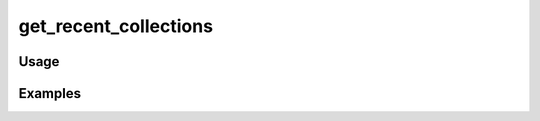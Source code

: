 ######################
get_recent_collections
######################

.. php:function:: get_recent_collections(integer $num = 10)

    Get the most recently added collections.
    
    :param integer $num: The maximum number of recent collections to return
    :returns: array

*****
Usage
*****



********
Examples
********



